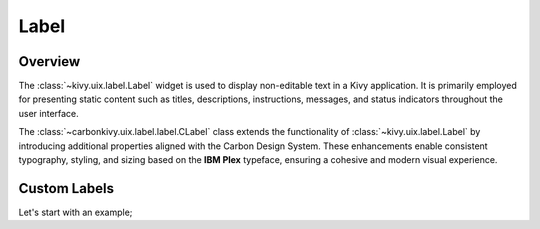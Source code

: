 .. _label:

Label
=====

.. rst-class:: lead

	Labels are used to display text in Kivy's interface.

Overview
--------

The :class:`~kivy.uix.label.Label` widget is used to display non-editable text in a Kivy application. It is primarily employed for presenting static content such as titles, descriptions, instructions, messages, and status indicators throughout the user interface.

The :class:`~carbonkivy.uix.label.label.CLabel` class extends the functionality of :class:`~kivy.uix.label.Label` by introducing additional properties aligned with the Carbon Design System. These enhancements enable consistent typography, styling, and sizing based on the **IBM Plex** typeface, ensuring a cohesive and modern visual experience.

Custom Labels
-------------

Let's start with an example;



